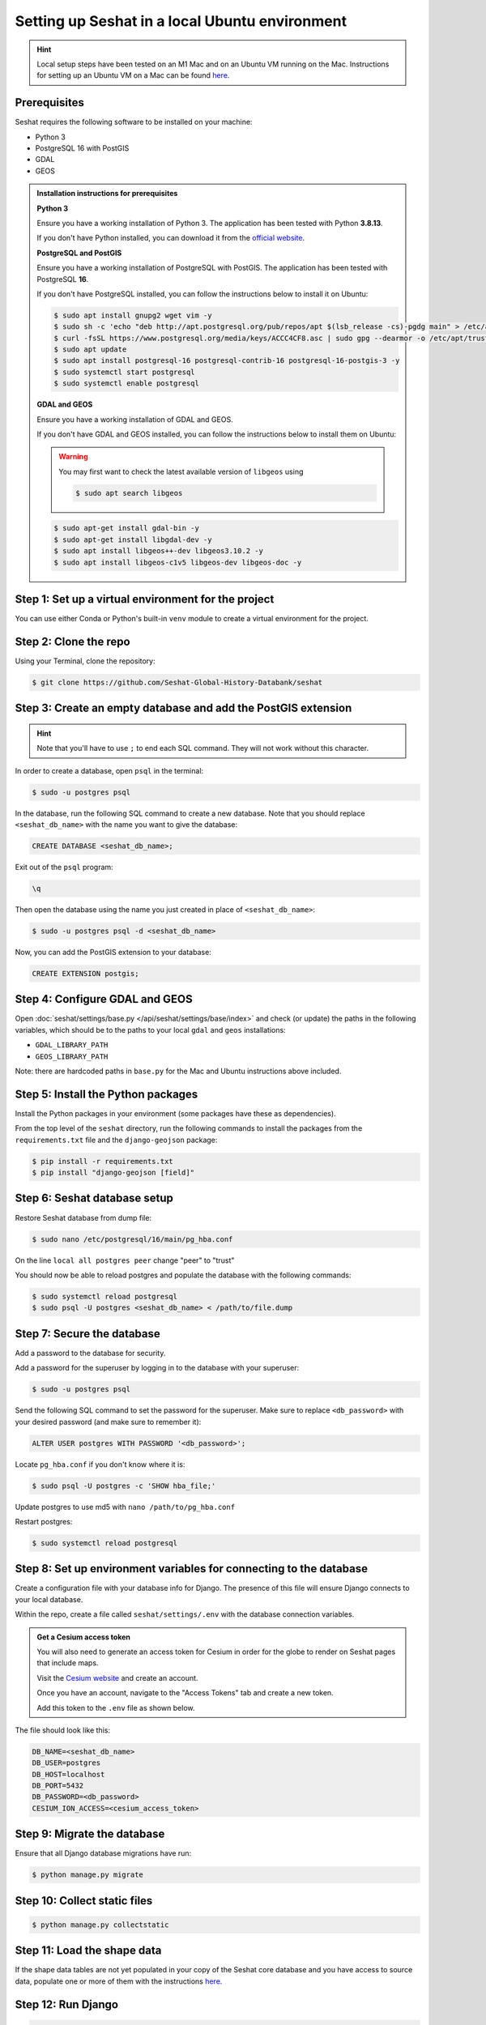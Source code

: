 Setting up Seshat in a local Ubuntu environment
===============================================

.. hint::
    Local setup steps have been tested on an M1 Mac and on an Ubuntu VM running on the Mac. Instructions for setting up an Ubuntu VM on a Mac can be found `here <macos-ubuntu.rst>`_.


Prerequisites
-------------

Seshat requires the following software to be installed on your machine:

- Python 3
- PostgreSQL 16 with PostGIS
- GDAL
- GEOS

.. admonition:: Installation instructions for prerequisites
    :class: dropdown

    **Python 3**

    Ensure you have a working installation of Python 3. The application has been tested with Python **3.8.13**.

    If you don't have Python installed, you can download it from the `official website <https://www.python.org/downloads/>`_.

    **PostgreSQL and PostGIS**

    Ensure you have a working installation of PostgreSQL with PostGIS. The application has been tested with PostgreSQL **16**.

    If you don't have PostgreSQL installed, you can follow the instructions below to install it on Ubuntu:

    .. code-block:: bash

        $ sudo apt install gnupg2 wget vim -y
        $ sudo sh -c 'echo "deb http://apt.postgresql.org/pub/repos/apt $(lsb_release -cs)-pgdg main" > /etc/apt/sources.list.d/pgdg.list'
        $ curl -fsSL https://www.postgresql.org/media/keys/ACCC4CF8.asc | sudo gpg --dearmor -o /etc/apt/trusted.gpg.d/postgresql.gpg
        $ sudo apt update
        $ sudo apt install postgresql-16 postgresql-contrib-16 postgresql-16-postgis-3 -y
        $ sudo systemctl start postgresql
        $ sudo systemctl enable postgresql

    **GDAL and GEOS**

    Ensure you have a working installation of GDAL and GEOS.

    If you don't have GDAL and GEOS installed, you can follow the instructions below to install them on Ubuntu:

    .. warning::
        
        You may first want to check the latest available version of ``libgeos`` using
        
        .. code-block:: bash

                $ sudo apt search libgeos

    .. code-block:: bash

        $ sudo apt-get install gdal-bin -y
        $ sudo apt-get install libgdal-dev -y
        $ sudo apt install libgeos++-dev libgeos3.10.2 -y
        $ sudo apt install libgeos-c1v5 libgeos-dev libgeos-doc -y


Step 1: Set up a virtual environment for the project
----------------------------------------------------

You can use either Conda or Python's built-in ``venv`` module to create a virtual environment for the project.

.. tabs::

   .. tab:: Conda example

      Create the environment:

      .. code-block:: bash

         $ conda create --name seshat python=3.8.13

      Activate the environment:

      .. code-block:: bash

         $ conda activate seshat

   .. tab:: venv example

      Create the environment:

      .. code-block:: bash

         $ python3.8 -m venv seshat

      Activate the environment:

      .. code-block:: bash

         $ source seshat/bin/activate

Step 2: Clone the repo
----------------------

Using your Terminal, clone the repository:

.. code-block:: bash

    $ git clone https://github.com/Seshat-Global-History-Databank/seshat


Step 3: Create an empty database and add the PostGIS extension
--------------------------------------------------------------

.. hint::

    Note that you'll have to use ``;`` to end each SQL command. They will not work without this character.


In order to create a database, open ``psql`` in the terminal:

.. code-block:: bash

    $ sudo -u postgres psql

In the database, run the following SQL command to create a new database. Note that you should replace ``<seshat_db_name>`` with the name you want to give the database:

.. code-block:: sql

    CREATE DATABASE <seshat_db_name>;

Exit out of the ``psql`` program:

.. code-block::

    \q

Then open the database using the name you just created in place of ``<seshat_db_name>``:

.. code-block:: bash

    $ sudo -u postgres psql -d <seshat_db_name>

Now, you can add the PostGIS extension to your database:

.. code-block:: sql

    CREATE EXTENSION postgis;


Step 4: Configure GDAL and GEOS
-------------------------------

Open :doc:`seshat/settings/base.py </api/seshat/settings/base/index>` and check (or update) the paths in the following variables, which should be to the paths to your local ``gdal`` and ``geos`` installations:

- ``GDAL_LIBRARY_PATH``
- ``GEOS_LIBRARY_PATH``

Note: there are hardcoded paths in ``base.py`` for the Mac and Ubuntu instructions above included.


Step 5: Install the Python packages
-----------------------------------

Install the Python packages in your environment (some packages have these as dependencies).

From the top level of the ``seshat`` directory, run the following commands to install the packages from the ``requirements.txt`` file and the ``django-geojson`` package:

.. code-block:: bash

    $ pip install -r requirements.txt
    $ pip install "django-geojson [field]"


Step 6: Seshat database setup
-----------------------------

Restore Seshat database from dump file:

.. code-block:: bash

    $ sudo nano /etc/postgresql/16/main/pg_hba.conf

On the line ``local all postgres peer`` change "peer" to "trust"

You should now be able to reload postgres and populate the database with the following commands:

.. code-block:: bash

        $ sudo systemctl reload postgresql
        $ sudo psql -U postgres <seshat_db_name> < /path/to/file.dump


Step 7: Secure the database
---------------------------

Add a password to the database for security.

Add a password for the superuser by logging in to the database with your superuser:

.. code-block:: bash

    $ sudo -u postgres psql

Send the following SQL command to set the password for the superuser. Make sure to replace ``<db_password>`` with your desired password (and make sure to remember it):

.. code-block:: sql

    ALTER USER postgres WITH PASSWORD '<db_password>';

Locate ``pg_hba.conf`` if you don't know where it is:

.. code-block:: bash

    $ sudo psql -U postgres -c 'SHOW hba_file;'

Update postgres to use md5 with ``nano /path/to/pg_hba.conf``

.. image:: ../../../img/pg_hba.conf.png

Restart postgres:

.. code-block:: bash

        $ sudo systemctl reload postgresql


Step 8: Set up environment variables for connecting to the database
-------------------------------------------------------------------

Create a configuration file with your database info for Django. The presence of this file will ensure Django connects to your local database.

Within the repo, create a file called ``seshat/settings/.env`` with the database connection variables.

.. admonition:: Get a Cesium access token
    :class: dropdown

    You will also need to generate an access token for Cesium in order for the globe to render on Seshat pages that include maps.

    Visit the `Cesium website <https://ion.cesium.com/>`_ and create an account.

    Once you have an account, navigate to the "Access Tokens" tab and create a new token.

    Add this token to the ``.env`` file as shown below.

The file should look like this:

.. code-block::

    DB_NAME=<seshat_db_name>
    DB_USER=postgres
    DB_HOST=localhost
    DB_PORT=5432
    DB_PASSWORD=<db_password>
    CESIUM_ION_ACCESS=<cesium_access_token>


Step 9: Migrate the database
-----------------------------

Ensure that all Django database migrations have run:

.. code-block:: bash

    $ python manage.py migrate


Step 10: Collect static files
-----------------------------

.. code-block:: bash

    $ python manage.py collectstatic


Step 11: Load the shape data
----------------------------

If the shape data tables are not yet populated in your copy of the Seshat core database and you have access to source data, populate one or more of them with the instructions `here <../spatialdb.rst>`_.


Step 12: Run Django
-------------------

.. code-block:: bash

    $ python manage.py runserver

If you have set up Seshat on a Multipass VM, you can access the Django server from your host machine by following these commands:

First, check IP inside VM:

.. code-block:: bash

    $ ip addr show

This will return a value like ``192.168.64.3``. Note this IP address as you will need to insert it into the following commands.

In the VM, you need to now ensure that the firewall is not blocking incoming connections on port 8000:

.. code-block:: bash

    $ sudo ufw allow 8000

In a macOS Terminal, run the following command to forward the port, but replace ``<INSERT IP ADDRESS HERE>`` with the IP address you noted earlier:

.. code-block:: bash

    $ multipass exec primary -- sudo iptables -t nat -A PREROUTING -p tcp --dport 8000 -j DNAT --to-destination <INSERT IP ADDRESS HERE>:8000

Now, restart the VM:

.. code-block:: bash

    $ multipass restart primary

Log back into the VM:

.. code-block:: bash

    $ multipass shell primary

Finally, run the Django server but remember to first activate the virtual environment (see Step 1):

.. code-block:: bash

    $ python manage.py runserver 0.0.0.0:8000

You should now be able to access the Django server from your host machine by going to ``http://192.168.64.3:8000/`` in a browser (where ``192.168.64.3`` may need to be replaced with the IP address you noted earlier).
